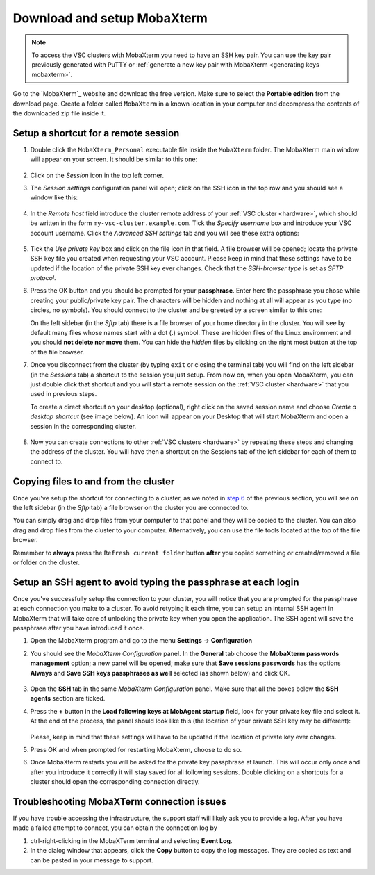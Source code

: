.. _access using mobaxterm:

Download and setup MobaXterm
============================

.. note::

    To access the VSC clusters with MobaXterm you need to have an SSH key pair.
    You can use the key pair previously generated with PuTTY or :ref:`generate
    a new key pair with MobaXterm <generating keys mobaxterm>`.

Go to the `MobaXterm`_ website and download the free version. Make sure to
select the **Portable edition** from the download page. Create a folder called
``MobaXterm`` in a known location in your computer and decompress the contents
of the downloaded zip file inside it.

Setup a shortcut for a remote session
-------------------------------------

#. Double click the ``MobaXterm_Personal`` executable file inside the
   ``MobaXterm`` folder.
   The MobaXterm main window will appear on your screen. It should be similar to this one:

   .. _mobaxterm-main-window:
   .. figure:: access_using_mobaxterm/mobaxterm_main_window.png
      :align: center
      :alt: mobaxterm main

#. Click on the `Session` icon in the top left corner.

#. The *Session settings* configuration panel will open; click on the SSH icon in the top row
   and you should see a window like this:

   .. figure:: access_using_mobaxterm/mobaxterm_session_settings_ssh.png
      :align: center
      :alt: ssh settings window

#. In the *Remote host* field introduce the cluster remote address of
   your :ref:`VSC cluster <hardware>`, which should be written in the form ``my-vsc-cluster.example.com``.
   Tick the *Specify username* box and introduce your VSC account username.
   Click the *Advanced SSH settings* tab and you will see these extra options:

   .. figure:: access_using_mobaxterm/mobaxterm_advanced_ssh.png
      :align: center
      :alt: advanced ssh options

   .. _step-advanced-ssh-settings:

#. Tick the *Use private key* box and click on the file icon in that field.
   A file browser will be opened; locate the private SSH key file you created when requesting your VSC account.
   Please keep in mind that these settings have to be updated if the location
   of the private SSH key ever changes. 
   Check that the *SSH-browser type* is set as *SFTP protocol*.
   
   .. _step-sftp-tab:

#. Press the OK button and you should be prompted for your **passphrase**.
   Enter here the passphrase you chose while creating your public/private key pair.
   The characters will be hidden and nothing at all will appear as you
   type (no circles, no symbols). You should connect to the cluster and be
   greeted by a screen similar to this one:

   .. image:: access_using_mobaxterm/mobaxterm_hydra_login.png
      :align: center
      :alt: hmem greeting

   On the left sidebar (in the *Sftp* tab) there is a file browser of your
   home directory in the cluster. You will see by default many files whose
   names start with a dot (**.**) symbol. These are hidden files of the
   Linux environment and you should **not delete nor move** them. You can hide
   the *hidden* files by clicking on the right most button at the top of the file
   browser.

#. Once you disconnect from the cluster (by typing ``exit`` or closing the
   terminal tab) you will find on the left sidebar (in the *Sessions* tab)
   a shortcut to the session you just setup. From now on, when you open
   MobaXterm, you can just double click that shortcut and you will start
   a remote session on the :ref:`VSC cluster <hardware>` that you used in previous steps.
   
   To create a direct shortcut on your desktop (optional),
   right click on the saved session name and choose
   *Create a desktop shortcut* (see image below). An icon will appear on your
   Desktop that will start MobaXterm and open a session in the corresponding cluster.
   
   .. figure:: access_using_mobaxterm/mobaxterm_session_shortcut.png
      :align: center
      :alt: session desktop shortcut


#. Now you can create connections to other :ref:`VSC clusters <hardware>`
   by repeating these steps and changing the address of the cluster.
   You will have then a shortcut on the Sessions tab of the left sidebar
   for each of them to connect to.


   .. _copying-files-mobaxterm:

Copying files to and from the cluster
-------------------------------------

Once you've setup the shortcut for connecting to a cluster, as we
noted in `step 6 <#step-sftp-tab>`_ of the previous section, you will see
on the left sidebar (in the *Sftp* tab) a file browser on the cluster you are
connected to.

You can simply drag and drop files from your computer to that panel and they
will be copied to the cluster. You can also drag and drop files from the
cluster to your computer. Alternatively, you can use the file tools located at the
top of the file browser.

Remember to **always** press the ``Refresh current folder`` button **after** you
copied something or created/removed a file or folder on the cluster.

.. _mobaxterm-ssh-agent:

Setup an SSH agent to avoid typing the passphrase at each login
---------------------------------------------------------------

Once you've successfully setup the connection to your cluster, 
you will notice that you are prompted for the passphrase at
each connection you make to a cluster.
To avoid retyping it each time, you can setup an internal SSH agent in
MobaXterm that will take care of unlocking the private key when you
open the application. The SSH agent will save the passphrase after you have
introduced it once.

#. Open the MobaXterm program and go to the menu **Settings** ->
   **Configuration**

#. You should see the `MobaXterm Configuration` panel. In the **General** tab
   choose the **MobaXterm passwords management** option; a new panel will be
   opened; make sure that **Save sessions passwords** has the options
   **Always** and **Save SSH keys passphrases as well** selected (as shown below)
   and click OK.

   .. figure:: access_using_mobaxterm/mobaxterm_save_passwords.png
      :align: center
      :alt: mobaxterm save passwords option

#. Open  the **SSH** tab in the same `MobaXterm Configuration` panel.
   Make sure that all the boxes below the **SSH agents** section are
   ticked.

#. Press the **+** button in the **Load following keys at MobAgent startup**
   field, look for your private key file and select it. At the end of the process, the panel should
   look like this (the location of your private SSH key may be different):

   .. figure:: access_using_mobaxterm/mobaxterm_ssh_agent.png
      :align: center
      :alt: mobaxterm ssh agent setup

   Please, keep in mind that these settings will have to be updated if the
   location of private key ever changes.
   
#. Press OK and when prompted for restarting MobaXterm, choose to do so.

#. Once MobaXterm restarts you will be asked for the private key passphrase at
   launch. This will occur only once and after you introduce it correctly it will stay saved for all
   following sessions. Double clicking on a shortcuts for a cluster
   should open the corresponding connection directly.

.. _troubleshoot_mobaxterm:

Troubleshooting MobaXTerm connection issues
-------------------------------------------

If you have trouble accessing the infrastructure, the support staff will
likely ask you to provide a log.  After you have made a failed attempt to connect,
you can obtain the connection log by

#. ctrl-right-clicking in the MobaXTerm terminal and selecting **Event Log**.
#. In the dialog window that appears, click the **Copy** button to copy the
   log messages.  They are copied as text and can be pasted in your message
   to support.

